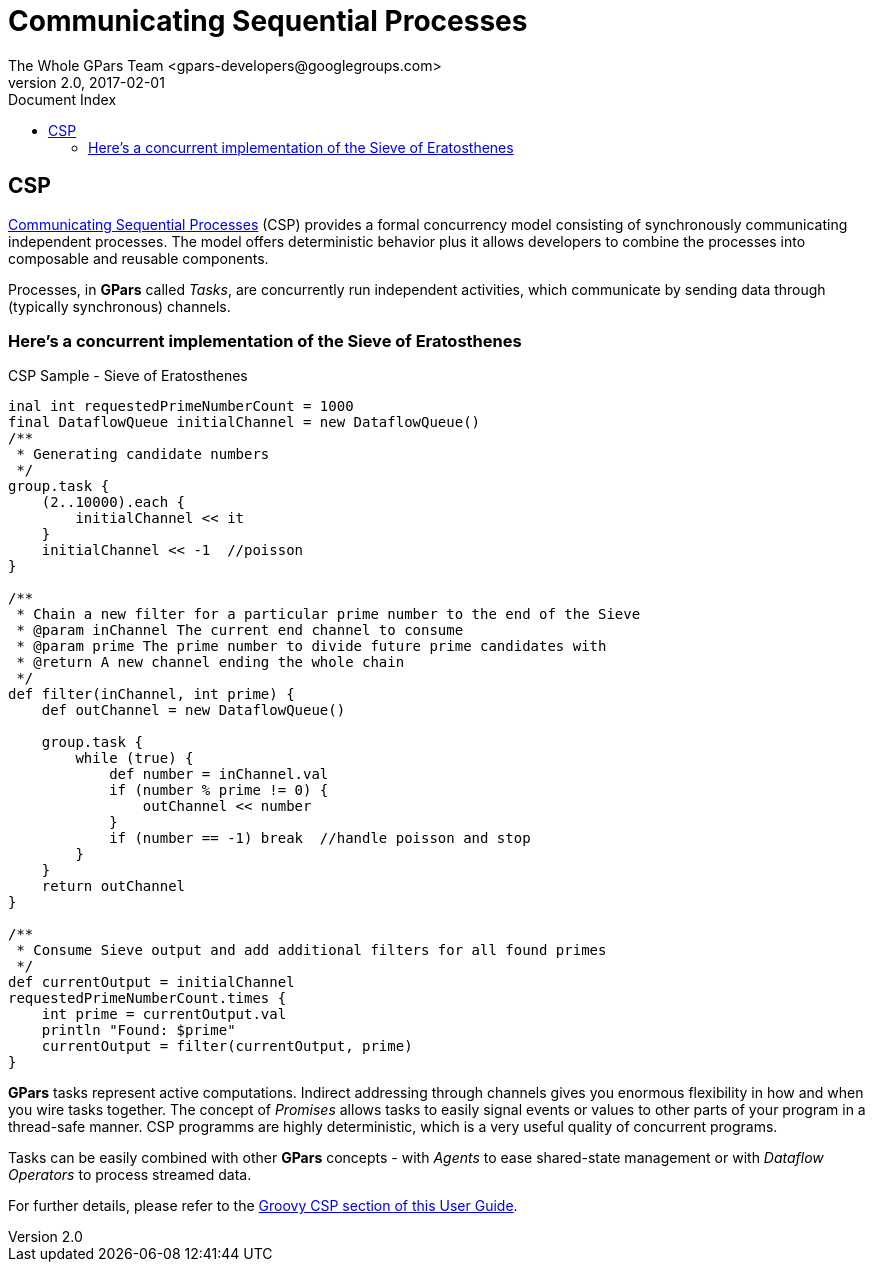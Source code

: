 = GPars - Groovy Parallel Systems
The Whole GPars Team <gpars-developers@googlegroups.com>
v2.0, 2017-02-01
:linkattrs:
:linkcss:
:toc: left
:toc-title: Document Index
:icons: font
:source-highlighter: coderay
:docslink: http://gpars.org/[GPars Documentation]
:description: GPars is a multi-paradigm concurrency framework offering several mutually cooperating high-level concurrency abstractions.
:doctitle: Communicating Sequential Processes


== CSP

http://en.wikipedia.org/wiki/Communicating_sequential_processes[Communicating Sequential Processes] (CSP) provides a formal concurrency model consisting of synchronously communicating independent processes. 
The model offers deterministic behavior plus it allows developers to combine the processes into composable and reusable components.

Processes, in *GPars* called _Tasks_, are concurrently run independent activities, which communicate by sending data through (typically synchronous) channels.

=== Here's a concurrent implementation of the Sieve of Eratosthenes

.CSP Sample - Sieve of Eratosthenes
[source,groovy,linenums]
----
inal int requestedPrimeNumberCount = 1000
final DataflowQueue initialChannel = new DataflowQueue()
/**
 * Generating candidate numbers
 */
group.task {
    (2..10000).each {
        initialChannel << it
    }
    initialChannel << -1  //poisson
}

/**
 * Chain a new filter for a particular prime number to the end of the Sieve
 * @param inChannel The current end channel to consume
 * @param prime The prime number to divide future prime candidates with
 * @return A new channel ending the whole chain
 */
def filter(inChannel, int prime) {
    def outChannel = new DataflowQueue()

    group.task {
        while (true) {
            def number = inChannel.val
            if (number % prime != 0) {
                outChannel << number
            }
            if (number == -1) break  //handle poisson and stop
        }
    }
    return outChannel
}

/**
 * Consume Sieve output and add additional filters for all found primes
 */
def currentOutput = initialChannel
requestedPrimeNumberCount.times {
    int prime = currentOutput.val
    println "Found: $prime"
    currentOutput = filter(currentOutput, prime)
}
----

*GPars* tasks represent active computations. Indirect addressing through channels gives you enormous flexibility in how and when you wire tasks together. The concept of _Promises_ allows tasks to easily signal events or values to other parts of your program in a thread-safe manner. CSP programms are highly deterministic, which is a very useful quality of concurrent
programs.

Tasks can be easily combined with other *GPars* concepts - with _Agents_ to ease shared-state management or with _Dataflow Operators_ to process streamed data.

For further details, please refer to the link:./CSP.html[Groovy CSP section of this User Guide].
